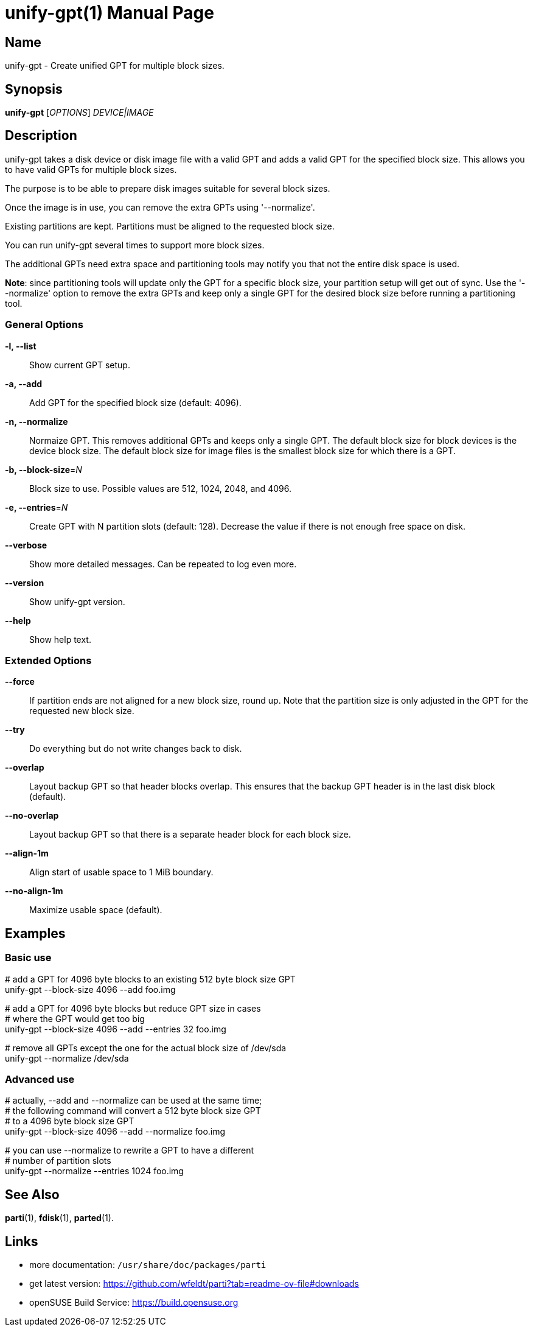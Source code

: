= unify-gpt(1)
:doctype: manpage
:manmanual: User Commands
:mansource: unify-gpt {version}

== Name

unify-gpt - Create unified GPT for multiple block sizes.


== Synopsis

*unify-gpt* [_OPTIONS_] _DEVICE|IMAGE_


== Description

unify-gpt takes a disk device or disk image file with a valid GPT and adds a valid GPT
for the specified block size. This allows you to have valid GPTs for multiple block sizes.

The purpose is to be able to prepare disk images suitable for several block sizes.

Once the image is in use, you can remove the extra GPTs using '--normalize'.

Existing partitions are kept. Partitions must be aligned to the requested block size.

You can run unify-gpt several times to support more block sizes.

The additional GPTs need extra space and partitioning tools may notify you that not the
entire disk space is used.

*Note*: since partitioning tools will update only the GPT for a specific block size, your
partition setup will get out of sync. Use the '--normalize' option to remove the extra GPTs
and keep only a single GPT for the desired block size before running a partitioning tool.

=== General Options

*-l, --list*::
Show current GPT setup.

*-a, --add*::
Add GPT for the specified block size (default: 4096).

*-n, --normalize*::
Normaize GPT. This removes additional GPTs and keeps only a single GPT.
The default block size for block devices is the device block size.
The default block size for image files is the smallest block size for which there is a GPT.

*-b, --block-size*=_N_::
Block size to use. Possible values are 512, 1024, 2048, and 4096.

*-e, --entries*=_N_::
Create GPT with N partition slots (default: 128).
Decrease the value if there is not enough free space on disk.

*--verbose*::
Show more detailed messages. Can be repeated to log even more.

*--version*::
Show unify-gpt version.

*--help*::
Show help text.

=== Extended Options

*--force*::
If partition ends are not aligned for a new block size, round up.
Note that the partition size is only adjusted in the GPT for the requested new block size.

*--try*::
Do everything but do not write changes back to disk.

*--overlap*::
Layout backup GPT so that header blocks overlap.
This ensures that the backup GPT header is in the last disk block (default).

*--no-overlap*::
Layout backup GPT so that there is a separate header block for each block size.

*--align-1m*::
Align start of usable space to 1 MiB boundary.

*--no-align-1m*::
Maximize usable space (default).

== Examples

=== Basic use

--
# add a GPT for 4096 byte blocks to an existing 512 byte block size GPT +
unify-gpt --block-size 4096 --add foo.img

# add a GPT for 4096 byte blocks but reduce GPT size in cases +
# where the GPT would get too big +
unify-gpt --block-size 4096 --add --entries 32 foo.img

# remove all GPTs except the one for the actual block size of /dev/sda +
unify-gpt --normalize /dev/sda
--

=== Advanced use

--
# actually, --add and --normalize can be used at the same time; +
# the following command will convert a 512 byte block size GPT +
# to a 4096 byte block size GPT +
unify-gpt --block-size 4096 --add --normalize foo.img

# you can use --normalize to rewrite a GPT to have a different +
# number of partition slots +
unify-gpt --normalize --entries 1024 foo.img
--

== See Also

*parti*(1), *fdisk*(1), *parted*(1).

== Links

- more documentation: `/usr/share/doc/packages/parti` +
- get latest version: https://github.com/wfeldt/parti?tab=readme-ov-file#downloads +
- openSUSE Build Service: https://build.opensuse.org
